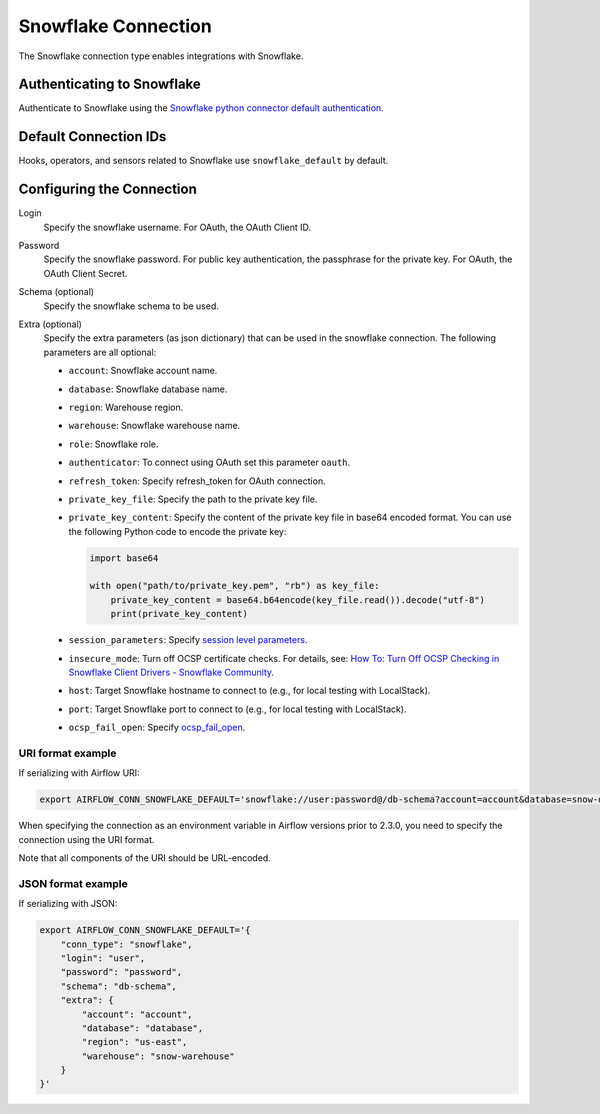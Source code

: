 .. Licensed to the Apache Software Foundation (ASF) under one
    or more contributor license agreements.  See the NOTICE file
    distributed with this work for additional information
    regarding copyright ownership.  The ASF licenses this file
    to you under the Apache License, Version 2.0 (the
    "License"); you may not use this file except in compliance
    with the License.  You may obtain a copy of the License at

 ..   http://www.apache.org/licenses/LICENSE-2.0

 .. Unless required by applicable law or agreed to in writing,
    software distributed under the License is distributed on an
    "AS IS" BASIS, WITHOUT WARRANTIES OR CONDITIONS OF ANY
    KIND, either express or implied.  See the License for the
    specific language governing permissions and limitations
    under the License.



.. _howto/connection:snowflake:

Snowflake Connection
====================

The Snowflake connection type enables integrations with Snowflake.

Authenticating to Snowflake
---------------------------

Authenticate to Snowflake using the `Snowflake python connector default authentication
<https://docs.snowflake.com/en/user-guide/python-connector-example.html#connecting-using-the-default-authenticator>`_.

Default Connection IDs
----------------------

Hooks, operators, and sensors related to Snowflake use ``snowflake_default`` by default.

Configuring the Connection
--------------------------

Login
    Specify the snowflake username. For OAuth, the OAuth Client ID.

Password
    Specify the snowflake password. For public key authentication, the passphrase for the private key.
    For OAuth, the OAuth Client Secret.

Schema (optional)
    Specify the snowflake schema to be used.

Extra (optional)
    Specify the extra parameters (as json dictionary) that can be used in the snowflake connection.
    The following parameters are all optional:

    * ``account``: Snowflake account name.
    * ``database``: Snowflake database name.
    * ``region``: Warehouse region.
    * ``warehouse``: Snowflake warehouse name.
    * ``role``: Snowflake role.
    * ``authenticator``: To connect using OAuth set this parameter ``oauth``.
    * ``refresh_token``: Specify refresh_token for OAuth connection.
    * ``private_key_file``: Specify the path to the private key file.
    * ``private_key_content``: Specify the content of the private key file in base64 encoded format. You can use the following Python code to encode the private key:

      .. code-block:: python

         import base64

         with open("path/to/private_key.pem", "rb") as key_file:
             private_key_content = base64.b64encode(key_file.read()).decode("utf-8")
             print(private_key_content)
    * ``session_parameters``: Specify `session level parameters <https://docs.snowflake.com/en/user-guide/python-connector-example.html#setting-session-parameters>`_.
    * ``insecure_mode``: Turn off OCSP certificate checks. For details, see: `How To: Turn Off OCSP Checking in Snowflake Client Drivers - Snowflake Community <https://community.snowflake.com/s/article/How-to-turn-off-OCSP-checking-in-Snowflake-client-drivers>`_.
    * ``host``: Target Snowflake hostname to connect to (e.g., for local testing with LocalStack).
    * ``port``: Target Snowflake port to connect to (e.g., for local testing with LocalStack).
    * ``ocsp_fail_open``: Specify `ocsp_fail_open <https://docs.snowflake.com/en/developer-guide/python-connector/python-connector-connect#label-python-ocsp-choosing-fail-open-or-fail-close-mode>`_.

URI format example
^^^^^^^^^^^^^^^^^^

If serializing with Airflow URI:

.. code-block:: bash

   export AIRFLOW_CONN_SNOWFLAKE_DEFAULT='snowflake://user:password@/db-schema?account=account&database=snow-db&region=us-east&warehouse=snow-warehouse'

When specifying the connection as an environment variable in Airflow versions prior to 2.3.0, you need to specify the connection using the URI format.

Note that all components of the URI should be URL-encoded.

JSON format example
^^^^^^^^^^^^^^^^^^^

If serializing with JSON:

.. code-block:: bash

    export AIRFLOW_CONN_SNOWFLAKE_DEFAULT='{
        "conn_type": "snowflake",
        "login": "user",
        "password": "password",
        "schema": "db-schema",
        "extra": {
            "account": "account",
            "database": "database",
            "region": "us-east",
            "warehouse": "snow-warehouse"
        }
    }'
